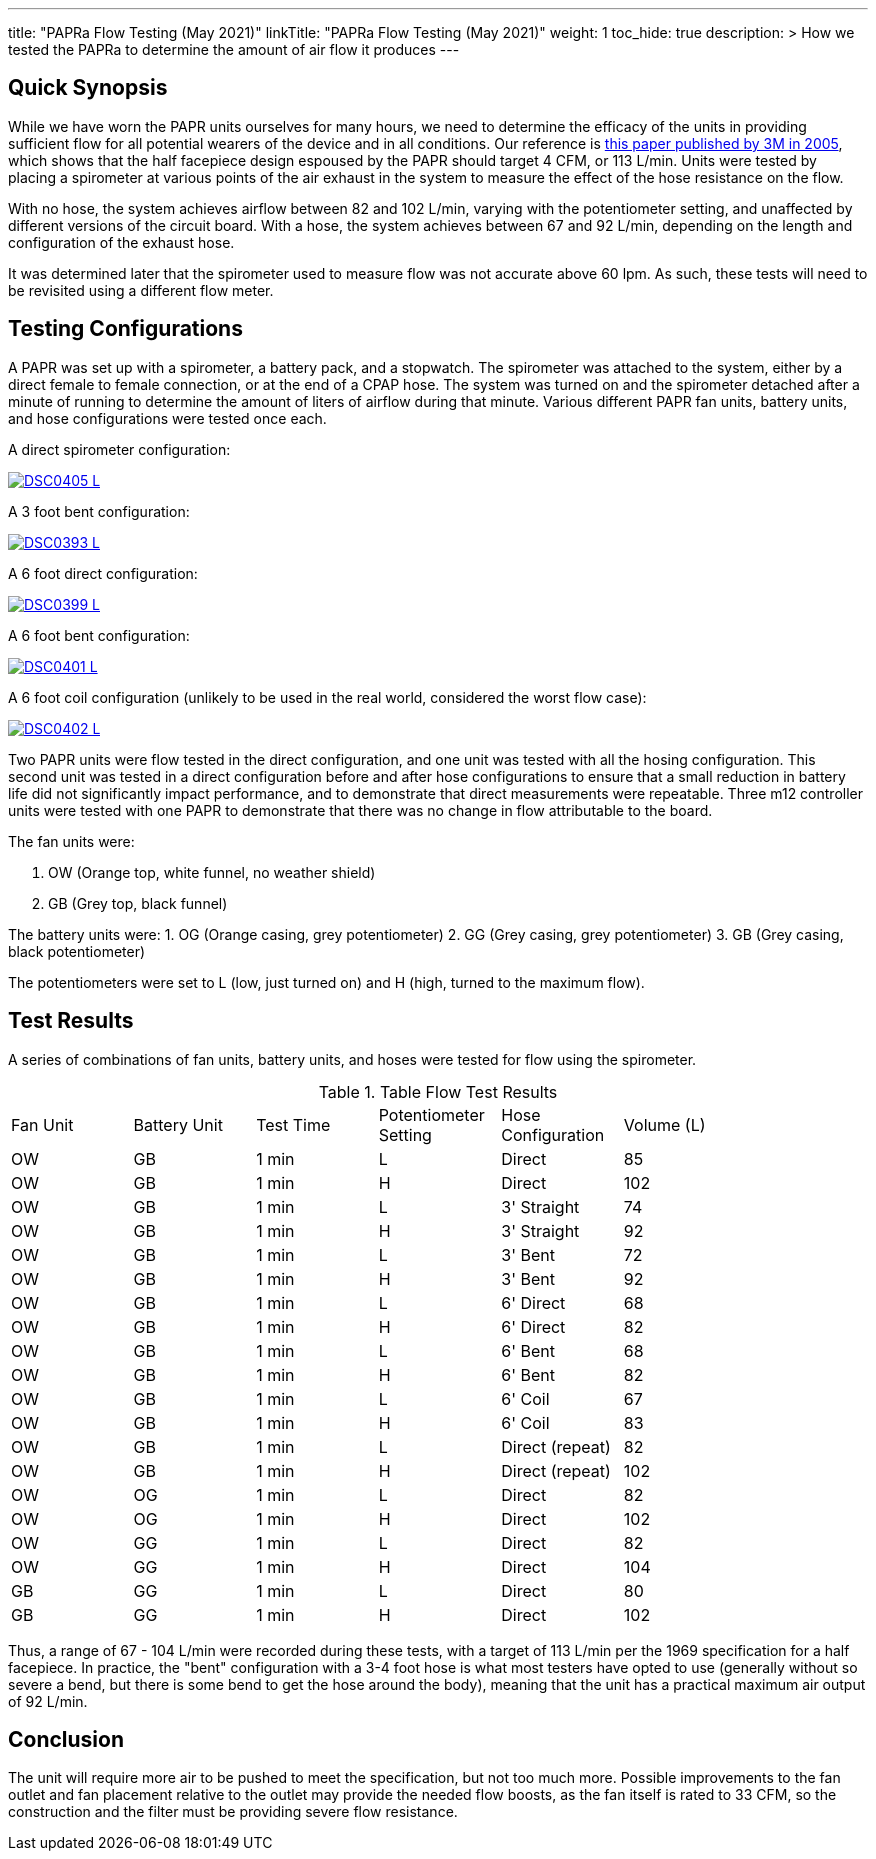 ---
title: "PAPRa Flow Testing (May 2021)"
linkTitle: "PAPRa Flow Testing (May 2021)"
weight: 1
toc_hide: true
description: >
  How we tested the PAPRa to determine the amount of air flow it produces
---

== Quick Synopsis

While we have worn the PAPR units ourselves for many hours, we need to determine the efficacy of the units in providing sufficient flow for all potential wearers of the device and in all conditions.  Our reference is link:https://multimedia.3m.com/mws/media/378601O/interpretation-of-inhalation-airflow-measurements.pdf[this paper published by 3M in 2005], which shows that the half facepiece design espoused by the PAPR should target 4 CFM, or 113 L/min.  Units were tested by placing a spirometer at various points of the air exhaust in the system to measure the effect of the hose resistance on the flow.  

With no hose, the system achieves airflow between 82 and 102 L/min, varying with the potentiometer setting, and unaffected by different versions of the circuit board.  With a hose, the system achieves between 67 and 92 L/min, depending on the length and configuration of the exhaust hose.

It was determined later that the spirometer used to measure flow was not accurate above 60 lpm.  As such, these tests will need to be revisited using a different flow meter.

== Testing Configurations

A PAPR was set up with a spirometer, a battery pack, and a stopwatch.  The spirometer was attached to the system, either by a direct female to female connection, or at the end of a CPAP hose.  The system was turned on and the spirometer detached after a minute of running to determine the amount of liters of airflow during that minute.  Various different PAPR fan units, battery units, and hose configurations were tested once each.

A direct spirometer configuration:

[link=https://photos.smugmug.com/Tetra-Testing/2021-May-8-Papra-Build-Party/i-TWZS2dG/0/0724c2df/5K/_DSC0405-5K.jpg]
image::https://photos.smugmug.com/Tetra-Testing/2021-May-8-Papra-Build-Party/i-TWZS2dG/0/0724c2df/L/_DSC0405-L.jpg[]


A 3 foot bent configuration:

[link=https://photos.smugmug.com/Tetra-Testing/2021-May-8-Papra-Build-Party/i-m6hHLVZ/0/33d06509/XL/_DSC0393-XL.jpg]
image::https://photos.smugmug.com/Tetra-Testing/2021-May-8-Papra-Build-Party/i-m6hHLVZ/0/33d06509/L/_DSC0393-L.jpg[]

A 6 foot direct configuration:

[link=https://photos.smugmug.com/Tetra-Testing/2021-May-8-Papra-Build-Party/i-89XLt4P/0/8548c502/5K/_DSC0399-5K.jpg]
image::https://photos.smugmug.com/Tetra-Testing/2021-May-8-Papra-Build-Party/i-89XLt4P/0/8548c502/L/_DSC0399-L.jpg[]

A 6 foot bent configuration:

[link=https://photos.smugmug.com/Tetra-Testing/2021-May-8-Papra-Build-Party/i-jhdVc8N/0/a086c716/5K/_DSC0401-5K.jpg]
image::https://photos.smugmug.com/Tetra-Testing/2021-May-8-Papra-Build-Party/i-jhdVc8N/0/a086c716/L/_DSC0401-L.jpg[]

A 6 foot coil configuration (unlikely to be used in the real world, considered the worst flow case):

[link=https://photos.smugmug.com/Tetra-Testing/2021-May-8-Papra-Build-Party/i-39tb8Xj/0/a85ef274/L/_DSC0402-L.jpg]
image::https://photos.smugmug.com/Tetra-Testing/2021-May-8-Papra-Build-Party/i-39tb8Xj/0/a85ef274/L/_DSC0402-L.jpg[]


Two PAPR units were flow tested in the direct configuration, and one unit was tested with all the hosing configuration.  This second unit was tested in a direct configuration before and after hose configurations to ensure that a small reduction in battery life did not significantly impact performance, and to demonstrate that direct measurements were repeatable.  Three m12 controller units were tested with one PAPR to demonstrate that there was no change in flow attributable to the board.

The fan units were:

1.  OW (Orange top, white funnel, no weather shield)
2.  GB (Grey top, black funnel)

The battery units were:
1. OG (Orange casing, grey potentiometer)
2. GG (Grey casing, grey potentiometer)
3. GB (Grey casing, black potentiometer)

The potentiometers were set to L (low, just turned on) and H (high, turned to the maximum flow).

== Test Results

A series of combinations of fan units, battery units, and hoses were tested for flow using the spirometer.

.Table Flow Test Results
|===
| Fan Unit | Battery Unit | Test Time | Potentiometer Setting | Hose Configuration | Volume (L) |
| OW | GB | 1 min | L | Direct | 85 |
| OW | GB | 1 min | H | Direct | 102 |
| OW | GB | 1 min | L | 3' Straight | 74 |
| OW | GB | 1 min | H | 3' Straight | 92 |
| OW | GB | 1 min | L | 3' Bent | 72 |
| OW | GB | 1 min | H | 3' Bent | 92 |
| OW | GB | 1 min | L | 6' Direct | 68 |
| OW | GB | 1 min | H | 6' Direct | 82 |
| OW | GB | 1 min | L | 6' Bent | 68 |
| OW | GB | 1 min | H | 6' Bent | 82 |
| OW | GB | 1 min | L | 6' Coil | 67 |
| OW | GB | 1 min | H | 6' Coil | 83 |
| OW | GB | 1 min | L | Direct (repeat) | 82 |
| OW | GB | 1 min | H | Direct (repeat) | 102 |
| OW | OG | 1 min | L | Direct | 82 |
| OW | OG | 1 min | H | Direct | 102 |
| OW | GG | 1 min | L | Direct | 82 |
| OW | GG | 1 min | H | Direct | 104 |
| GB | GG | 1 min | L | Direct | 80 |
| GB | GG | 1 min | H | Direct | 102 |
|===

Thus, a range of 67 - 104 L/min were recorded during these tests, with a target of 113 L/min per the 1969 specification for a half facepiece.  In practice, the "bent" configuration with a 3-4 foot hose is what most testers have opted to use (generally without so severe a bend, but there is some bend to get the hose around the body), meaning that the unit has a practical maximum air output of 92 L/min.  

== Conclusion

The unit will require more air to be pushed to meet the specification, but not too much more.  Possible improvements to the fan outlet and fan placement relative to the outlet may provide the needed flow boosts, as the fan itself is rated to 33 CFM, so the construction and the filter must be providing severe flow resistance.

